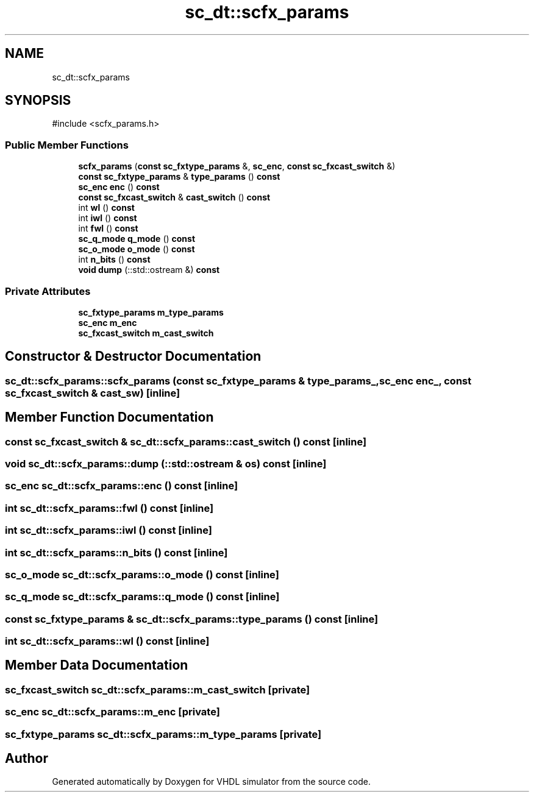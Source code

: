 .TH "sc_dt::scfx_params" 3 "VHDL simulator" \" -*- nroff -*-
.ad l
.nh
.SH NAME
sc_dt::scfx_params
.SH SYNOPSIS
.br
.PP
.PP
\fR#include <scfx_params\&.h>\fP
.SS "Public Member Functions"

.in +1c
.ti -1c
.RI "\fBscfx_params\fP (\fBconst\fP \fBsc_fxtype_params\fP &, \fBsc_enc\fP, \fBconst\fP \fBsc_fxcast_switch\fP &)"
.br
.ti -1c
.RI "\fBconst\fP \fBsc_fxtype_params\fP & \fBtype_params\fP () \fBconst\fP"
.br
.ti -1c
.RI "\fBsc_enc\fP \fBenc\fP () \fBconst\fP"
.br
.ti -1c
.RI "\fBconst\fP \fBsc_fxcast_switch\fP & \fBcast_switch\fP () \fBconst\fP"
.br
.ti -1c
.RI "int \fBwl\fP () \fBconst\fP"
.br
.ti -1c
.RI "int \fBiwl\fP () \fBconst\fP"
.br
.ti -1c
.RI "int \fBfwl\fP () \fBconst\fP"
.br
.ti -1c
.RI "\fBsc_q_mode\fP \fBq_mode\fP () \fBconst\fP"
.br
.ti -1c
.RI "\fBsc_o_mode\fP \fBo_mode\fP () \fBconst\fP"
.br
.ti -1c
.RI "int \fBn_bits\fP () \fBconst\fP"
.br
.ti -1c
.RI "\fBvoid\fP \fBdump\fP (::std::ostream &) \fBconst\fP"
.br
.in -1c
.SS "Private Attributes"

.in +1c
.ti -1c
.RI "\fBsc_fxtype_params\fP \fBm_type_params\fP"
.br
.ti -1c
.RI "\fBsc_enc\fP \fBm_enc\fP"
.br
.ti -1c
.RI "\fBsc_fxcast_switch\fP \fBm_cast_switch\fP"
.br
.in -1c
.SH "Constructor & Destructor Documentation"
.PP 
.SS "sc_dt::scfx_params::scfx_params (\fBconst\fP \fBsc_fxtype_params\fP & type_params_, \fBsc_enc\fP enc_, \fBconst\fP \fBsc_fxcast_switch\fP & cast_sw)\fR [inline]\fP"

.SH "Member Function Documentation"
.PP 
.SS "\fBconst\fP \fBsc_fxcast_switch\fP & sc_dt::scfx_params::cast_switch () const\fR [inline]\fP"

.SS "\fBvoid\fP sc_dt::scfx_params::dump (::std::ostream & os) const\fR [inline]\fP"

.SS "\fBsc_enc\fP sc_dt::scfx_params::enc () const\fR [inline]\fP"

.SS "int sc_dt::scfx_params::fwl () const\fR [inline]\fP"

.SS "int sc_dt::scfx_params::iwl () const\fR [inline]\fP"

.SS "int sc_dt::scfx_params::n_bits () const\fR [inline]\fP"

.SS "\fBsc_o_mode\fP sc_dt::scfx_params::o_mode () const\fR [inline]\fP"

.SS "\fBsc_q_mode\fP sc_dt::scfx_params::q_mode () const\fR [inline]\fP"

.SS "\fBconst\fP \fBsc_fxtype_params\fP & sc_dt::scfx_params::type_params () const\fR [inline]\fP"

.SS "int sc_dt::scfx_params::wl () const\fR [inline]\fP"

.SH "Member Data Documentation"
.PP 
.SS "\fBsc_fxcast_switch\fP sc_dt::scfx_params::m_cast_switch\fR [private]\fP"

.SS "\fBsc_enc\fP sc_dt::scfx_params::m_enc\fR [private]\fP"

.SS "\fBsc_fxtype_params\fP sc_dt::scfx_params::m_type_params\fR [private]\fP"


.SH "Author"
.PP 
Generated automatically by Doxygen for VHDL simulator from the source code\&.

